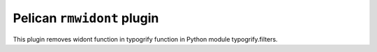 Pelican ``rmwidont`` plugin
===========================

This plugin removes widont function in typogrify function in Python 
module typogrify.filters.

